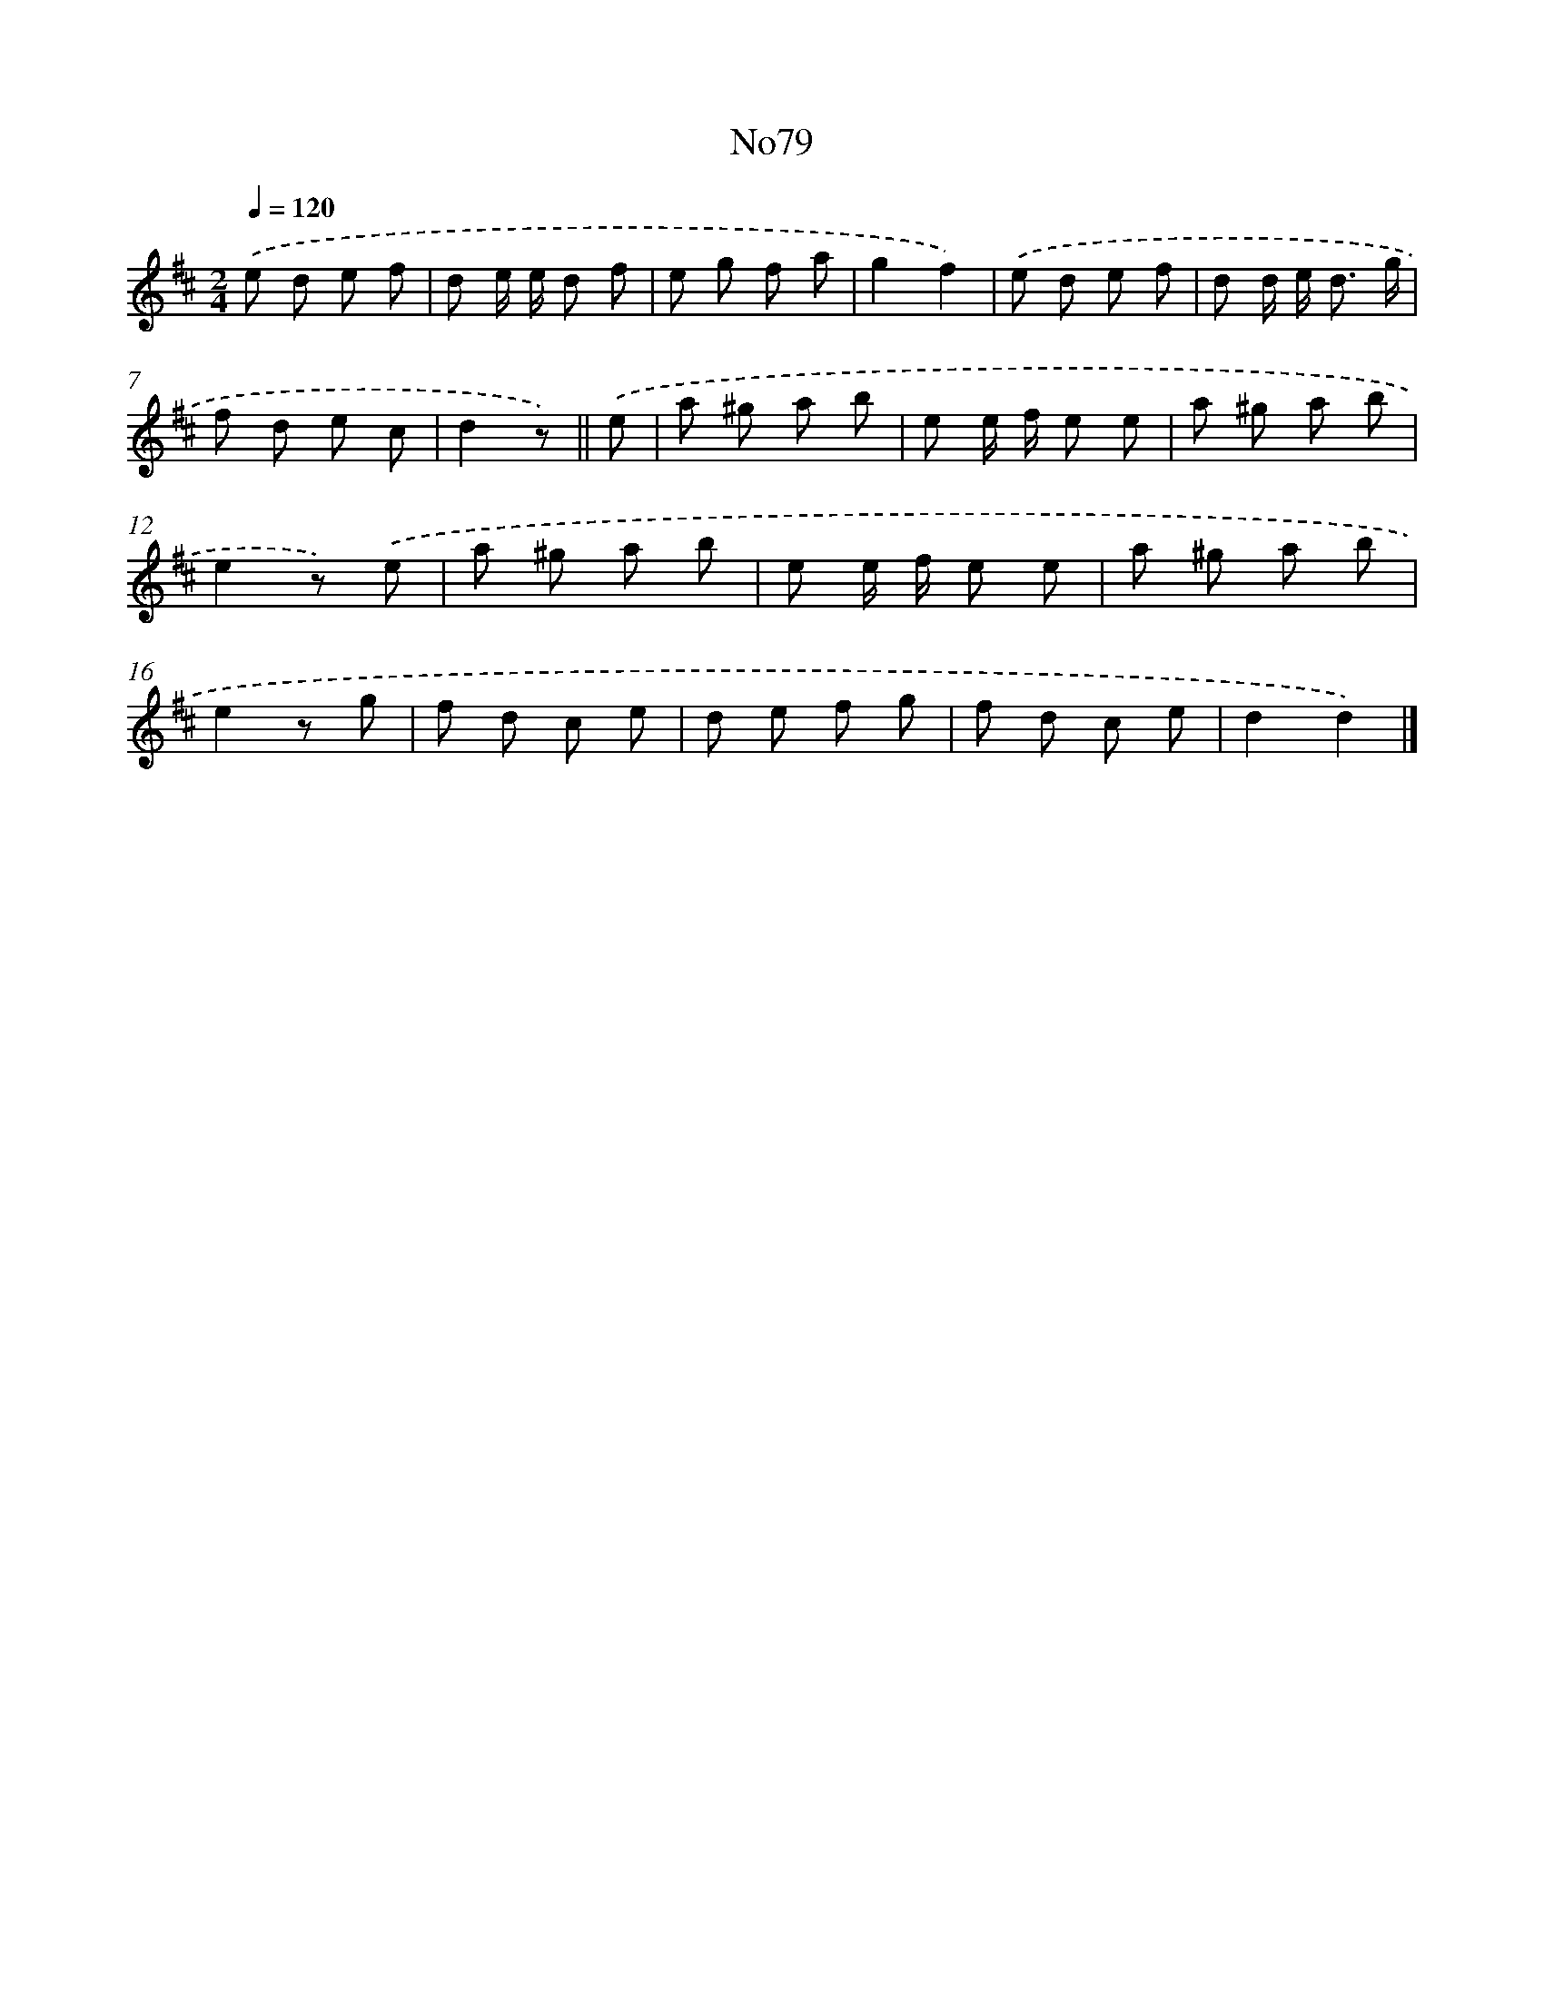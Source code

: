 X: 13510
T: No79
%%abc-version 2.0
%%abcx-abcm2ps-target-version 5.9.1 (29 Sep 2008)
%%abc-creator hum2abc beta
%%abcx-conversion-date 2018/11/01 14:37:35
%%humdrum-veritas 2715874151
%%humdrum-veritas-data 370878373
%%continueall 1
%%barnumbers 0
L: 1/8
M: 2/4
Q: 1/4=120
K: D clef=treble
.('e d e f |
d e/ e/ d f |
e g f a |
g2f2) |
.('e d e f |
d d/ e< d g/ |
f d e c |
d2z) ||
.('e [I:setbarnb 9]|
a ^g a b |
e e/ f/ e e |
a ^g a b |
e2z) .('e |
a ^g a b |
e e/ f/ e e |
a ^g a b |
e2z g |
f d c e |
d e f g |
f d c e |
d2d2) |]
